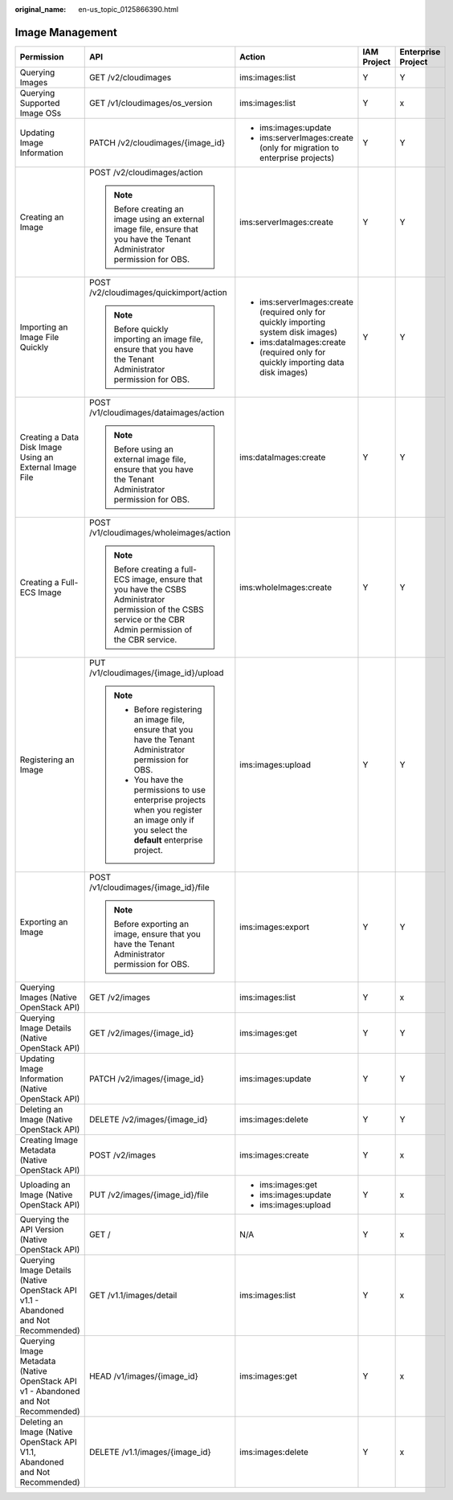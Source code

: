 :original_name: en-us_topic_0125866390.html

.. _en-us_topic_0125866390:

Image Management
================

+------------------------------------------------------------------------------------+-----------------------------------------------------------------------------------------------------------------------------------------------------------------+-------------------------------------------------------------------------------------+-------------+--------------------+
| Permission                                                                         | API                                                                                                                                                             | Action                                                                              | IAM Project | Enterprise Project |
+====================================================================================+=================================================================================================================================================================+=====================================================================================+=============+====================+
| Querying Images                                                                    | GET /v2/cloudimages                                                                                                                                             | ims:images:list                                                                     | Y           | Y                  |
+------------------------------------------------------------------------------------+-----------------------------------------------------------------------------------------------------------------------------------------------------------------+-------------------------------------------------------------------------------------+-------------+--------------------+
| Querying Supported Image OSs                                                       | GET /v1/cloudimages/os_version                                                                                                                                  | ims:images:list                                                                     | Y           | x                  |
+------------------------------------------------------------------------------------+-----------------------------------------------------------------------------------------------------------------------------------------------------------------+-------------------------------------------------------------------------------------+-------------+--------------------+
| Updating Image Information                                                         | PATCH /v2/cloudimages/{image_id}                                                                                                                                | -  ims:images:update                                                                | Y           | Y                  |
|                                                                                    |                                                                                                                                                                 | -  ims:serverImages:create (only for migration to enterprise projects)              |             |                    |
+------------------------------------------------------------------------------------+-----------------------------------------------------------------------------------------------------------------------------------------------------------------+-------------------------------------------------------------------------------------+-------------+--------------------+
| Creating an Image                                                                  | POST /v2/cloudimages/action                                                                                                                                     | ims:serverImages:create                                                             | Y           | Y                  |
|                                                                                    |                                                                                                                                                                 |                                                                                     |             |                    |
|                                                                                    | .. note::                                                                                                                                                       |                                                                                     |             |                    |
|                                                                                    |                                                                                                                                                                 |                                                                                     |             |                    |
|                                                                                    |    Before creating an image using an external image file, ensure that you have the Tenant Administrator permission for OBS.                                     |                                                                                     |             |                    |
+------------------------------------------------------------------------------------+-----------------------------------------------------------------------------------------------------------------------------------------------------------------+-------------------------------------------------------------------------------------+-------------+--------------------+
| Importing an Image File Quickly                                                    | POST /v2/cloudimages/quickimport/action                                                                                                                         | -  ims:serverImages:create (required only for quickly importing system disk images) | Y           | Y                  |
|                                                                                    |                                                                                                                                                                 | -  ims:dataImages:create (required only for quickly importing data disk images)     |             |                    |
|                                                                                    | .. note::                                                                                                                                                       |                                                                                     |             |                    |
|                                                                                    |                                                                                                                                                                 |                                                                                     |             |                    |
|                                                                                    |    Before quickly importing an image file, ensure that you have the Tenant Administrator permission for OBS.                                                    |                                                                                     |             |                    |
+------------------------------------------------------------------------------------+-----------------------------------------------------------------------------------------------------------------------------------------------------------------+-------------------------------------------------------------------------------------+-------------+--------------------+
| Creating a Data Disk Image Using an External Image File                            | POST /v1/cloudimages/dataimages/action                                                                                                                          | ims:dataImages:create                                                               | Y           | Y                  |
|                                                                                    |                                                                                                                                                                 |                                                                                     |             |                    |
|                                                                                    | .. note::                                                                                                                                                       |                                                                                     |             |                    |
|                                                                                    |                                                                                                                                                                 |                                                                                     |             |                    |
|                                                                                    |    Before using an external image file, ensure that you have the Tenant Administrator permission for OBS.                                                       |                                                                                     |             |                    |
+------------------------------------------------------------------------------------+-----------------------------------------------------------------------------------------------------------------------------------------------------------------+-------------------------------------------------------------------------------------+-------------+--------------------+
| Creating a Full-ECS Image                                                          | POST /v1/cloudimages/wholeimages/action                                                                                                                         | ims:wholeImages:create                                                              | Y           | Y                  |
|                                                                                    |                                                                                                                                                                 |                                                                                     |             |                    |
|                                                                                    | .. note::                                                                                                                                                       |                                                                                     |             |                    |
|                                                                                    |                                                                                                                                                                 |                                                                                     |             |                    |
|                                                                                    |    Before creating a full-ECS image, ensure that you have the CSBS Administrator permission of the CSBS service or the CBR Admin permission of the CBR service. |                                                                                     |             |                    |
+------------------------------------------------------------------------------------+-----------------------------------------------------------------------------------------------------------------------------------------------------------------+-------------------------------------------------------------------------------------+-------------+--------------------+
| Registering an Image                                                               | PUT /v1/cloudimages/{image_id}/upload                                                                                                                           | ims:images:upload                                                                   | Y           | Y                  |
|                                                                                    |                                                                                                                                                                 |                                                                                     |             |                    |
|                                                                                    | .. note::                                                                                                                                                       |                                                                                     |             |                    |
|                                                                                    |                                                                                                                                                                 |                                                                                     |             |                    |
|                                                                                    |    -  Before registering an image file, ensure that you have the Tenant Administrator permission for OBS.                                                       |                                                                                     |             |                    |
|                                                                                    |    -  You have the permissions to use enterprise projects when you register an image only if you select the **default** enterprise project.                     |                                                                                     |             |                    |
+------------------------------------------------------------------------------------+-----------------------------------------------------------------------------------------------------------------------------------------------------------------+-------------------------------------------------------------------------------------+-------------+--------------------+
| Exporting an Image                                                                 | POST /v1/cloudimages/{image_id}/file                                                                                                                            | ims:images:export                                                                   | Y           | Y                  |
|                                                                                    |                                                                                                                                                                 |                                                                                     |             |                    |
|                                                                                    | .. note::                                                                                                                                                       |                                                                                     |             |                    |
|                                                                                    |                                                                                                                                                                 |                                                                                     |             |                    |
|                                                                                    |    Before exporting an image, ensure that you have the Tenant Administrator permission for OBS.                                                                 |                                                                                     |             |                    |
+------------------------------------------------------------------------------------+-----------------------------------------------------------------------------------------------------------------------------------------------------------------+-------------------------------------------------------------------------------------+-------------+--------------------+
| Querying Images (Native OpenStack API)                                             | GET /v2/images                                                                                                                                                  | ims:images:list                                                                     | Y           | x                  |
+------------------------------------------------------------------------------------+-----------------------------------------------------------------------------------------------------------------------------------------------------------------+-------------------------------------------------------------------------------------+-------------+--------------------+
| Querying Image Details (Native OpenStack API)                                      | GET /v2/images/{image_id}                                                                                                                                       | ims:images:get                                                                      | Y           | Y                  |
+------------------------------------------------------------------------------------+-----------------------------------------------------------------------------------------------------------------------------------------------------------------+-------------------------------------------------------------------------------------+-------------+--------------------+
| Updating Image Information (Native OpenStack API)                                  | PATCH /v2/images/{image_id}                                                                                                                                     | ims:images:update                                                                   | Y           | Y                  |
+------------------------------------------------------------------------------------+-----------------------------------------------------------------------------------------------------------------------------------------------------------------+-------------------------------------------------------------------------------------+-------------+--------------------+
| Deleting an Image (Native OpenStack API)                                           | DELETE /v2/images/{image_id}                                                                                                                                    | ims:images:delete                                                                   | Y           | Y                  |
+------------------------------------------------------------------------------------+-----------------------------------------------------------------------------------------------------------------------------------------------------------------+-------------------------------------------------------------------------------------+-------------+--------------------+
| Creating Image Metadata (Native OpenStack API)                                     | POST /v2/images                                                                                                                                                 | ims:images:create                                                                   | Y           | x                  |
+------------------------------------------------------------------------------------+-----------------------------------------------------------------------------------------------------------------------------------------------------------------+-------------------------------------------------------------------------------------+-------------+--------------------+
| Uploading an Image (Native OpenStack API)                                          | PUT /v2/images/{image_id}/file                                                                                                                                  | -  ims:images:get                                                                   | Y           | x                  |
|                                                                                    |                                                                                                                                                                 | -  ims:images:update                                                                |             |                    |
|                                                                                    |                                                                                                                                                                 | -  ims:images:upload                                                                |             |                    |
+------------------------------------------------------------------------------------+-----------------------------------------------------------------------------------------------------------------------------------------------------------------+-------------------------------------------------------------------------------------+-------------+--------------------+
| Querying the API Version (Native OpenStack API)                                    | GET /                                                                                                                                                           | N/A                                                                                 | Y           | x                  |
+------------------------------------------------------------------------------------+-----------------------------------------------------------------------------------------------------------------------------------------------------------------+-------------------------------------------------------------------------------------+-------------+--------------------+
| Querying Image Details (Native OpenStack API v1.1 - Abandoned and Not Recommended) | GET /v1.1/images/detail                                                                                                                                         | ims:images:list                                                                     | Y           | x                  |
+------------------------------------------------------------------------------------+-----------------------------------------------------------------------------------------------------------------------------------------------------------------+-------------------------------------------------------------------------------------+-------------+--------------------+
| Querying Image Metadata (Native OpenStack API v1 - Abandoned and Not Recommended)  | HEAD /v1/images/{image_id}                                                                                                                                      | ims:images:get                                                                      | Y           | x                  |
+------------------------------------------------------------------------------------+-----------------------------------------------------------------------------------------------------------------------------------------------------------------+-------------------------------------------------------------------------------------+-------------+--------------------+
| Deleting an Image (Native OpenStack API V1.1, Abandoned and Not Recommended)       | DELETE /v1.1/images/{image_id}                                                                                                                                  | ims:images:delete                                                                   | Y           | x                  |
+------------------------------------------------------------------------------------+-----------------------------------------------------------------------------------------------------------------------------------------------------------------+-------------------------------------------------------------------------------------+-------------+--------------------+
